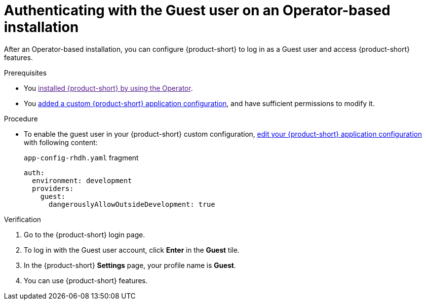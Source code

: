 :_mod-docs-content-type: PROCEDURE
[id="authenticating-with-the-guest-user-on-an-operator-based-installation_{context}"]
= Authenticating with the Guest user on an Operator-based installation

After an Operator-based installation, you can configure {product-short} to log in as a Guest user and access {product-short} features.

.Prerequisites
* You link:[installed {product-short} by using the Operator].
* You link:https://docs.redhat.com/en/documentation/red_hat_developer_hub/{product-version}/html-single/administration_guide_for_red_hat_developer_hub/index#proc-add-custom-app-config-file-ocp-operator_admin-rhdh[added a custom {product-short} application configuration], and have sufficient permissions to modify it.

.Procedure
* To enable the guest user in your {product-short} custom configuration, link:https://docs.redhat.com/en/documentation/red_hat_developer_hub/{product-version}/html-single/administration_guide_for_red_hat_developer_hub/index#proc-add-custom-app-config-file-ocp-operator_admin-rhdh[edit your {product-short} application configuration] with following content:
+
.`app-config-rhdh.yaml` fragment
[code,yaml]
----
auth:
  environment: development
  providers:
    guest:
      dangerouslyAllowOutsideDevelopment: true
----

.Verification
. Go to the {product-short} login page.
. To log in with the Guest user account, click **Enter** in the **Guest** tile.
. In the {product-short} **Settings** page, your profile name is **Guest**.
. You can use {product-short} features.
